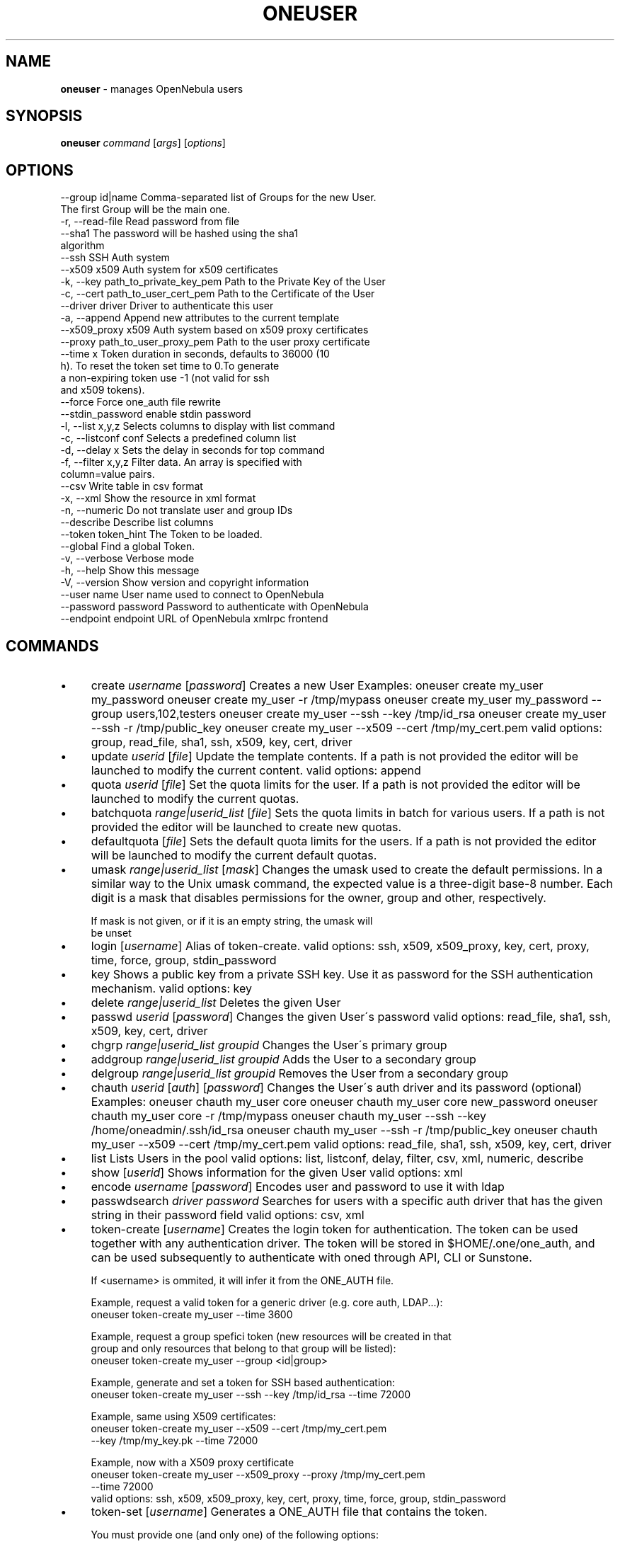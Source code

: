 .\" generated with Ronn/v0.7.3
.\" http://github.com/rtomayko/ronn/tree/0.7.3
.
.TH "ONEUSER" "1" "September 2017" "" "oneuser(1) -- manages OpenNebula users"
.
.SH "NAME"
\fBoneuser\fR \- manages OpenNebula users
.
.SH "SYNOPSIS"
\fBoneuser\fR \fIcommand\fR [\fIargs\fR] [\fIoptions\fR]
.
.SH "OPTIONS"
.
.nf

 \-\-group id|name           Comma\-separated list of Groups for the new User\.
                           The first Group will be the main one\.
 \-r, \-\-read\-file           Read password from file
 \-\-sha1                    The password will be hashed using the sha1
                           algorithm
 \-\-ssh                     SSH Auth system
 \-\-x509                    x509 Auth system for x509 certificates
 \-k, \-\-key path_to_private_key_pem Path to the Private Key of the User
 \-c, \-\-cert path_to_user_cert_pem Path to the Certificate of the User
 \-\-driver driver           Driver to authenticate this user
 \-a, \-\-append              Append new attributes to the current template
 \-\-x509_proxy              x509 Auth system based on x509 proxy certificates
 \-\-proxy path_to_user_proxy_pem Path to the user proxy certificate
 \-\-time x                  Token duration in seconds, defaults to 36000 (10
                           h)\. To reset the token set time to 0\.To generate
                           a non\-expiring token use \-1 (not valid for ssh
                           and x509 tokens)\.
 \-\-force                   Force one_auth file rewrite
 \-\-stdin_password          enable stdin password
 \-l, \-\-list x,y,z          Selects columns to display with list command
 \-c, \-\-listconf conf       Selects a predefined column list
 \-d, \-\-delay x             Sets the delay in seconds for top command
 \-f, \-\-filter x,y,z        Filter data\. An array is specified with
                           column=value pairs\.
 \-\-csv                     Write table in csv format
 \-x, \-\-xml                 Show the resource in xml format
 \-n, \-\-numeric             Do not translate user and group IDs
 \-\-describe                Describe list columns
 \-\-token token_hint        The Token to be loaded\.
 \-\-global                  Find a global Token\.
 \-v, \-\-verbose             Verbose mode
 \-h, \-\-help                Show this message
 \-V, \-\-version             Show version and copyright information
 \-\-user name               User name used to connect to OpenNebula
 \-\-password password       Password to authenticate with OpenNebula
 \-\-endpoint endpoint       URL of OpenNebula xmlrpc frontend
.
.fi
.
.SH "COMMANDS"
.
.IP "\(bu" 4
create \fIusername\fR [\fIpassword\fR] Creates a new User Examples: oneuser create my_user my_password oneuser create my_user \-r /tmp/mypass oneuser create my_user my_password \-\-group users,102,testers oneuser create my_user \-\-ssh \-\-key /tmp/id_rsa oneuser create my_user \-\-ssh \-r /tmp/public_key oneuser create my_user \-\-x509 \-\-cert /tmp/my_cert\.pem valid options: group, read_file, sha1, ssh, x509, key, cert, driver
.
.IP "\(bu" 4
update \fIuserid\fR [\fIfile\fR] Update the template contents\. If a path is not provided the editor will be launched to modify the current content\. valid options: append
.
.IP "\(bu" 4
quota \fIuserid\fR [\fIfile\fR] Set the quota limits for the user\. If a path is not provided the editor will be launched to modify the current quotas\.
.
.IP "\(bu" 4
batchquota \fIrange|userid_list\fR [\fIfile\fR] Sets the quota limits in batch for various users\. If a path is not provided the editor will be launched to create new quotas\.
.
.IP "\(bu" 4
defaultquota [\fIfile\fR] Sets the default quota limits for the users\. If a path is not provided the editor will be launched to modify the current default quotas\.
.
.IP "\(bu" 4
umask \fIrange|userid_list\fR [\fImask\fR] Changes the umask used to create the default permissions\. In a similar way to the Unix umask command, the expected value is a three\-digit base\-8 number\. Each digit is a mask that disables permissions for the owner, group and other, respectively\.
.
.IP "" 4
.
.nf

If mask is not given, or if it is an empty string, the umask will
be unset
.
.fi
.
.IP "" 0

.
.IP "\(bu" 4
login [\fIusername\fR] Alias of token\-create\. valid options: ssh, x509, x509_proxy, key, cert, proxy, time, force, group, stdin_password
.
.IP "\(bu" 4
key Shows a public key from a private SSH key\. Use it as password for the SSH authentication mechanism\. valid options: key
.
.IP "\(bu" 4
delete \fIrange|userid_list\fR Deletes the given User
.
.IP "\(bu" 4
passwd \fIuserid\fR [\fIpassword\fR] Changes the given User\'s password valid options: read_file, sha1, ssh, x509, key, cert, driver
.
.IP "\(bu" 4
chgrp \fIrange|userid_list\fR \fIgroupid\fR Changes the User\'s primary group
.
.IP "\(bu" 4
addgroup \fIrange|userid_list\fR \fIgroupid\fR Adds the User to a secondary group
.
.IP "\(bu" 4
delgroup \fIrange|userid_list\fR \fIgroupid\fR Removes the User from a secondary group
.
.IP "\(bu" 4
chauth \fIuserid\fR [\fIauth\fR] [\fIpassword\fR] Changes the User\'s auth driver and its password (optional) Examples: oneuser chauth my_user core oneuser chauth my_user core new_password oneuser chauth my_user core \-r /tmp/mypass oneuser chauth my_user \-\-ssh \-\-key /home/oneadmin/\.ssh/id_rsa oneuser chauth my_user \-\-ssh \-r /tmp/public_key oneuser chauth my_user \-\-x509 \-\-cert /tmp/my_cert\.pem valid options: read_file, sha1, ssh, x509, key, cert, driver
.
.IP "\(bu" 4
list Lists Users in the pool valid options: list, listconf, delay, filter, csv, xml, numeric, describe
.
.IP "\(bu" 4
show [\fIuserid\fR] Shows information for the given User valid options: xml
.
.IP "\(bu" 4
encode \fIusername\fR [\fIpassword\fR] Encodes user and password to use it with ldap
.
.IP "\(bu" 4
passwdsearch \fIdriver\fR \fIpassword\fR Searches for users with a specific auth driver that has the given string in their password field valid options: csv, xml
.
.IP "\(bu" 4
token\-create [\fIusername\fR] Creates the login token for authentication\. The token can be used together with any authentication driver\. The token will be stored in $HOME/\.one/one_auth, and can be used subsequently to authenticate with oned through API, CLI or Sunstone\.
.
.IP "" 4
.
.nf

If <username> is ommited, it will infer it from the ONE_AUTH file\.

Example, request a valid token for a generic driver (e\.g\. core auth, LDAP\.\.\.):
  oneuser token\-create my_user \-\-time 3600

Example, request a group spefici token (new resources will be created in that
group and only resources that belong to that group will be listed):
  oneuser token\-create my_user \-\-group <id|group>

Example, generate and set a token for SSH based authentication:
  oneuser token\-create my_user \-\-ssh \-\-key /tmp/id_rsa \-\-time 72000

Example, same using X509 certificates:
  oneuser token\-create my_user \-\-x509 \-\-cert /tmp/my_cert\.pem
                        \-\-key /tmp/my_key\.pk \-\-time 72000

Example, now with a X509 proxy certificate
  oneuser token\-create my_user \-\-x509_proxy \-\-proxy /tmp/my_cert\.pem
                        \-\-time 72000
valid options: ssh, x509, x509_proxy, key, cert, proxy, time, force, group, stdin_password
.
.fi
.
.IP "" 0

.
.IP "\(bu" 4
token\-set [\fIusername\fR] Generates a ONE_AUTH file that contains the token\.
.
.IP "" 4
.
.nf

You must provide one (and only one) of the following options:

\-\-token <token>    searches for a token that starts with that string\. It must be
                   unique

\-\-group <id|group> returns the most durable token that provides access to that
                   specific group\.

\-\-global           returns the most durable global token (non group specific)\.

The argument \'username\' is optional, if omitted it is inferred from the ONE_AUTH
file\.

Example, set a token:
  $ oneuser token\-set my_user \-\-token 1d47
  export ONE_AUTH=/var/lib/one/\.one/<file>\.token; export ONE_EGID=\-1

You can copy & paste the output of the command and will load the proper
environment variables\.
valid options: ssh, x509, x509_proxy, key, cert, proxy, time, force, group, stdin_password, token, global
.
.fi
.
.IP "" 0

.
.IP "\(bu" 4
token\-delete [\fIusername\fR] \fItoken\fR Expires a token and removes the associated ONE_AUTH file if present\. valid options: ssh, x509, x509_proxy, key, cert, proxy, time, force, group, stdin_password
.
.IP "\(bu" 4
token\-delete\-all \fIusername\fR Delete all the tokens of a user\. This command is intented to be executed by a user that has MANAGE permissions of the target user\. valid options: ssh, x509, x509_proxy, key, cert, proxy, time, force, group, stdin_password
.
.IP "" 0
.
.SH "ARGUMENT FORMATS"
.
.IP "\(bu" 4
file Path to a file
.
.IP "\(bu" 4
range List of id\'s in the form 1,8\.\.15
.
.IP "\(bu" 4
text String
.
.IP "\(bu" 4
groupid OpenNebula GROUP name or id
.
.IP "\(bu" 4
userid OpenNebula USER name or id
.
.IP "\(bu" 4
userid_list Comma\-separated list of OpenNebula USER names or ids
.
.IP "\(bu" 4
password User password
.
.IP "" 0
.
.SH "LICENSE"
OpenNebula 5\.4\.1 Copyright 2002\-2017, OpenNebula Project, OpenNebula Systems
.
.P
Licensed under the Apache License, Version 2\.0 (the "License"); you may not use this file except in compliance with the License\. You may obtain a copy of the License at http://www\.apache\.org/licenses/LICENSE\-2\.0
